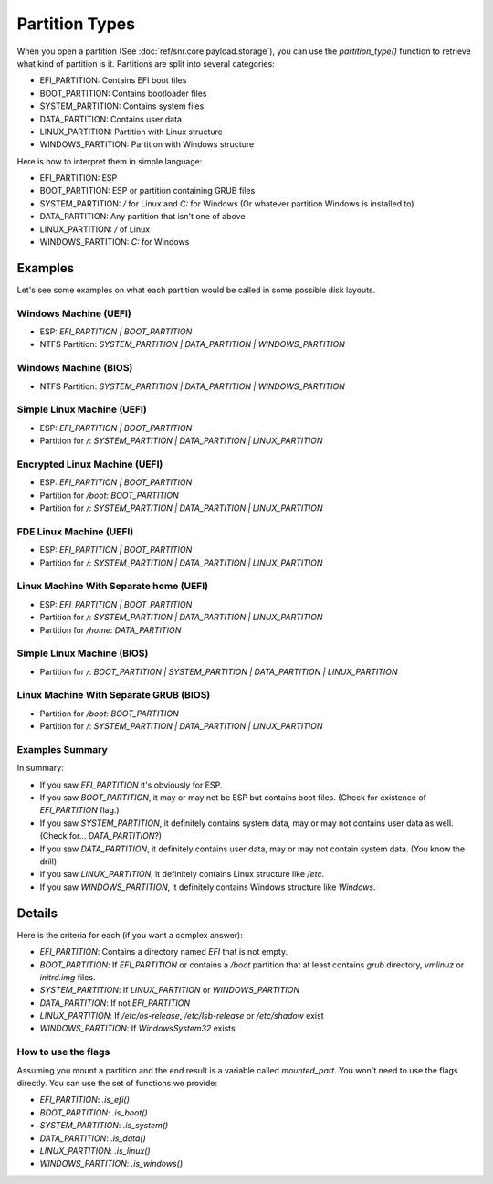 Partition Types
===============

When you open a partition (See :doc:`ref/snr.core.payload.storage`), you can use the `partition_type()` function to retrieve what kind of partition is it. Partitions are split into several categories:

* EFI_PARTITION: Contains EFI boot files
* BOOT_PARTITION: Contains bootloader files
* SYSTEM_PARTITION: Contains system files
* DATA_PARTITION: Contains user data
* LINUX_PARTITION: Partition with Linux structure
* WINDOWS_PARTITION: Partition with Windows structure


Here is how to interpret them in simple language:

* EFI_PARTITION: ESP
* BOOT_PARTITION: ESP or partition containing GRUB files
* SYSTEM_PARTITION: `/` for Linux and `C:` for Windows (Or whatever partition Windows is installed to)
* DATA_PARTITION: Any partition that isn't one of above 
* LINUX_PARTITION: `/` of Linux
* WINDOWS_PARTITION: `C:` for Windows

Examples
--------

Let's see some examples on what each partition would be called in some possible disk layouts.

Windows Machine (UEFI)
^^^^^^^^^^^^^^^^^^^^^^

* ESP: `EFI_PARTITION | BOOT_PARTITION`
* NTFS Partition: `SYSTEM_PARTITION | DATA_PARTITION | WINDOWS_PARTITION`

Windows Machine (BIOS)
^^^^^^^^^^^^^^^^^^^^^^

* NTFS Partition: `SYSTEM_PARTITION | DATA_PARTITION | WINDOWS_PARTITION`

Simple Linux Machine (UEFI)
^^^^^^^^^^^^^^^^^^^^^^^^^^^

* ESP: `EFI_PARTITION | BOOT_PARTITION`
* Partition for `/`: `SYSTEM_PARTITION | DATA_PARTITION | LINUX_PARTITION`

Encrypted Linux Machine (UEFI)
^^^^^^^^^^^^^^^^^^^^^^^^^^^^^^

* ESP: `EFI_PARTITION | BOOT_PARTITION`
* Partition for `/boot`: `BOOT_PARTITION`
* Partition for `/`: `SYSTEM_PARTITION | DATA_PARTITION | LINUX_PARTITION`

FDE Linux Machine (UEFI)
^^^^^^^^^^^^^^^^^^^^^^^^

* ESP: `EFI_PARTITION | BOOT_PARTITION`
* Partition for `/`: `SYSTEM_PARTITION | DATA_PARTITION | LINUX_PARTITION`

Linux Machine With Separate home (UEFI)
^^^^^^^^^^^^^^^^^^^^^^^^^^^^^^^^^^^^^^^

* ESP: `EFI_PARTITION | BOOT_PARTITION`
* Partition for `/`: `SYSTEM_PARTITION | DATA_PARTITION | LINUX_PARTITION`
* Partition for `/home`: `DATA_PARTITION`

Simple Linux Machine (BIOS)
^^^^^^^^^^^^^^^^^^^^^^^^^^^

* Partition for `/`: `BOOT_PARTITION | SYSTEM_PARTITION | DATA_PARTITION | LINUX_PARTITION`

Linux Machine With Separate GRUB (BIOS)
^^^^^^^^^^^^^^^^^^^^^^^^^^^^^^^^^^^^^^^

* Partition for `/boot`: `BOOT_PARTITION`
* Partition for `/`: `SYSTEM_PARTITION | DATA_PARTITION | LINUX_PARTITION`

Examples Summary
^^^^^^^^^^^^^^^^

In summary:

* If you saw `EFI_PARTITION` it's obviously for ESP.
* If you saw `BOOT_PARTITION`, it may or may not be ESP but contains boot files. (Check for existence of `EFI_PARTITION` flag.)
* If you saw `SYSTEM_PARTITION`, it definitely contains system data, may or may not contains user data as well. (Check for... `DATA_PARTITION`?)
* If you saw `DATA_PARTITION`, it definitely contains user data, may or may not contain system data. (You know the drill)
* If you saw `LINUX_PARTITION`, it definitely contains Linux structure like `/etc`.
* If you saw `WINDOWS_PARTITION`, it definitely contains Windows structure like `Windows`.

Details
-------

Here is the criteria for each (if you want a complex answer):

* `EFI_PARTITION`: Contains a directory named `EFI` that is not empty.
* `BOOT_PARTITION`: If `EFI_PARTITION` or contains a `/boot` partition that at least contains `grub` directory, `vmlinuz` or `initrd.img` files.
* `SYSTEM_PARTITION`: If `LINUX_PARTITION` or `WINDOWS_PARTITION`
* `DATA_PARTITION`: If not `EFI_PARTITION`
* `LINUX_PARTITION`: If `/etc/os-release`, `/etc/lsb-release` or `/etc/shadow` exist
* `WINDOWS_PARTITION`: If `Windows\System32` exists

How to use the flags
^^^^^^^^^^^^^^^^^^^^

Assuming you mount a partition and the end result is a variable called `mounted_part`. You won't need to use the flags directly. You can use the set of functions we provide:

* `EFI_PARTITION`: `.is_efi()`
* `BOOT_PARTITION`: `.is_boot()`
* `SYSTEM_PARTITION`: `.is_system()`
* `DATA_PARTITION`: `.is_data()`
* `LINUX_PARTITION`: `.is_linux()`
* `WINDOWS_PARTITION`: `.is_windows()`

.. code-block:: python
    if mounted_part.is_system():
        # Deal with system partitions
    ...
